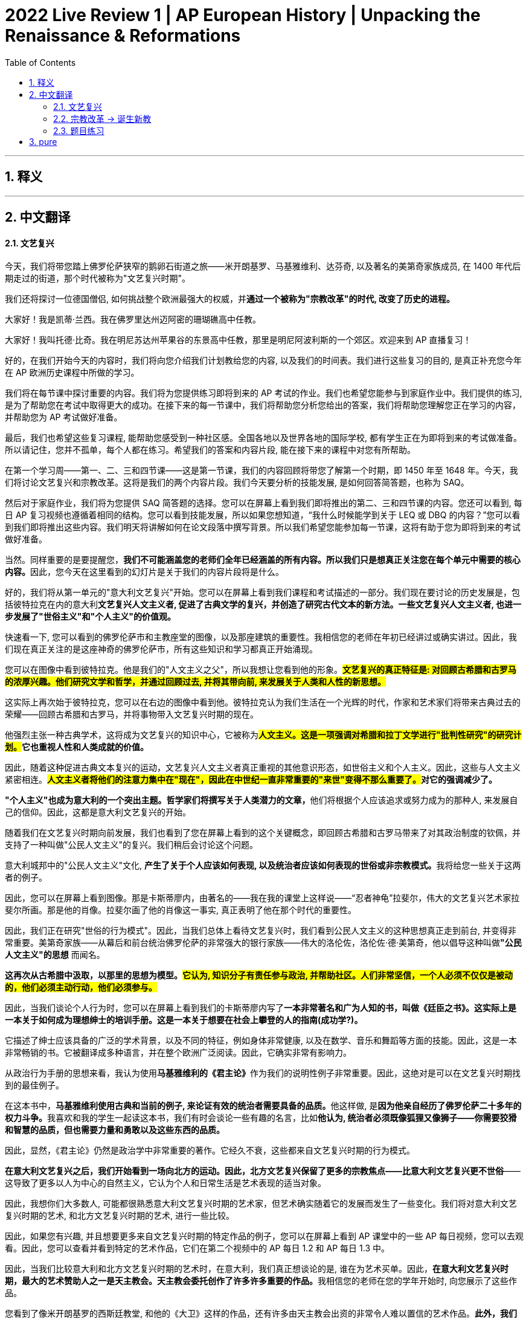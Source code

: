 
= 2022 Live Review 1 | AP European History | Unpacking the Renaissance & Reformations
:toc: left
:toclevels: 3
:sectnums:
:stylesheet: myAdocCss.css

'''

== 释义

'''

== 中文翻译

==== 文艺复兴

今天，我们将带您踏上佛罗伦萨狭窄的鹅卵石街道之旅——米开朗基罗、马基雅维利、达芬奇, 以及著名的美第奇家族成员, 在 1400 年代后期走过的街道，那个时代被称为"文艺复兴时期"。

我们还将探讨一位德国僧侣, 如何挑战整个欧洲最强大的权威，并**通过一个被称为"宗教改革"的时代, 改变了历史的进程。**

大家好！我是凯蒂·兰西。我在佛罗里达州迈阿密的珊瑚礁高中任教。

大家好！我叫托德·比奇。我在明尼苏达州苹果谷的东景高中任教，那里是明尼阿波利斯的一个郊区。欢迎来到 AP 直播复习！

好的，在我们开始今天的内容时，我们将向您介绍我们计划教给您的内容, 以及我们的时间表。我们进行这些复习的目的, 是真正补充您今年在 AP 欧洲历史课程中所做的学习。

我们将在每节课中探讨重要的内容。我们将为您提供练习即将到来的 AP 考试的作业。我们也希望您能参与到家庭作业中。我们提供的练习, 是为了帮助您在考试中取得更大的成功。在接下来的每一节课中，我们将帮助您分析您给出的答案，我们将帮助您理解您正在学习的内容，并帮助您为 AP 考试做好准备。

最后，我们也希望这些复习课程, 能帮助您感受到一种社区感。全国各地以及世界各地的国际学校, 都有学生正在为即将到来的考试做准备。所以请记住，您并不孤单，每个人都在练习。希望我们的答案和内容片段, 能在接下来的课程中对您有所帮助。

在第一个学习周——第一、二、三和四节课——这是第一节课，我们的内容回顾将带您了解第一个时期，即 1450 年至 1648 年。今天，我们将讨论文艺复兴和宗教改革。这将是我们的两个内容片段。我们今天要分析的技能发展, 是如何回答简答题，也称为 SAQ。

然后对于家庭作业，我们将为您提供 SAQ 简答题的选择。您可以在屏幕上看到我们即将推出的第二、三和四节课的内容。您还可以看到, 每日 AP 复习视频也遵循着相同的结构。您可以看到技能发展，所以如果您想知道，“我什么时候能学到关于 LEQ 或 DBQ 的内容？”您可以看到我们即将推出这些内容。我们明天将讲解如何在论文段落中撰写背景。所以我们希望您能参加每一节课，这将有助于您为即将到来的考试做好准备。

当然。同样重要的是要提醒您，**我们不可能涵盖您的老师们全年已经涵盖的所有内容。所以我们只是想真正关注您在每个单元中需要的核心内容。**因此，您今天在这里看到的幻灯片是关于我们的内容片段将是什么。

好的，我们将从第一单元的"意大利文艺复兴"开始。您可以在屏幕上看到我们课程和考试描述的一部分。我们现在要讨论的历史发展是，包括彼特拉克在内的意大利**文艺复兴人文主义者, 促进了古典文学的复兴，并创造了研究古代文本的新方法。一些文艺复兴人文主义者, 也进一步发展了"世俗主义"和"个人主义"的价值观。**

快速看一下, 您可以看到的佛罗伦萨市和主教座堂的图像，以及那座建筑的重要性。我相信您的老师在年初已经讲过或确实讲过。因此，我们现在真正关注的是这座神奇的佛罗伦萨市，所有这些知识和学习都真正开始涌现。

您可以在图像中看到彼特拉克。他是我们的"人文主义之父"，所以我想让您看到他的形象。*#文艺复兴的真正特征是: 对回顾古希腊和古罗马的浓厚兴趣。他们研究文学和哲学，并通过回顾过去, 并将其带向前, 来发展关于人类和人性的新思想。#*

这实际上再次始于彼特拉克，您可以在右边的图像中看到他。彼特拉克认为我们生活在一个光辉的时代，作家和艺术家们将带来古典过去的荣耀——回顾古希腊和古罗马，并将事物带入文艺复兴时期的现在。

他强烈主张一种古典学术，这将成为文艺复兴的知识中心，它被称为**##人文主义。这是一项强调对希腊和拉丁文学进行"批判性研究"的研究计划。##它也重视人性和人类成就的价值。**

因此，随着这种促进古典文本复兴的运动，文艺复兴人文主义者真正重视的其他意识形态，如世俗主义和个人主义。因此，这些与人文主义紧密相连。*##人文主义者将他们的注意力集中在"现在"，因此在中世纪一直非常重要的"来世"变得不那么重要了。##对它的强调减少了。*

**"个人主义"也成为意大利的一个突出主题。哲学家们将撰写关于人类潜力的文章，**他们将根据个人应该追求或努力成为的那种人, 来发展自己的信仰。因此，这都是意大利文艺复兴的开始。

随着我们在文艺复兴时期向前发展，我们也看到了您在屏幕上看到的这个关键概念，即回顾古希腊和古罗马带来了对其政治制度的钦佩，并支持了一种叫做"公民人文主义"的复兴。我们稍后会讨论这个问题。

意大利城邦中的"公民人文主义"文化, **产生了关于个人应该如何表现, 以及统治者应该如何表现的世俗或非宗教模式。**我将给您一些关于这两者的例子。

因此，您可以在屏幕上看到图像。那是卡斯蒂廖内，由著名的——我在我的课堂上这样说——“忍者神龟”拉斐尔，伟大的文艺复兴艺术家拉斐尔所画。那是他的肖像。拉斐尔画了他的肖像这一事实, 真正表明了他在那个时代的重要性。

因此，我们正在研究"世俗的行为模式"。因此，当我们总体上看待文艺复兴时，我们看到公民人文主义的这种思想真正走到前台, 并变得非常重要。美第奇家族——从幕后和前台统治佛罗伦萨的非常强大的银行家族——伟大的洛伦佐，洛伦佐·德·美第奇，他以倡导这种叫做**"公民人文主义"的思想** 而闻名。

*这再次从古希腊中汲取，以那里的思想为模型。#它认为, 知识分子有责任参与政治, 并帮助社区。人们非常坚信，一个人必须不仅仅是被动的，他们必须主动行动，他们必须参与。#*

因此，当我们谈论个人行为时，您可以在屏幕上看到我们的卡斯蒂廖内写了**一本非常著名和广为人知的书，叫做《廷臣之书》。这实际上是一本关于如何成为理想绅士的培训手册。这是一本关于想要在社会上攀登的人的指南(成功学?)。**

它描述了绅士应该具备的广泛的学术背景，以及不同的特征，例如身体非常健康, 以及在数学、音乐和舞蹈等方面的技能。因此，这是一本非常畅销的书。它被翻译成多种语言，并在整个欧洲广泛阅读。因此，它确实非常有影响力。

从政治行为手册的思想来看，我认为使用**马基雅维利的《君主论》**作为我们的说明性例子非常重要。因此，这绝对是可以在文艺复兴时期找到的最佳例子。

在这本书中，**马基雅维利使用古典和当前的例子, 来论证有效的统治者需要具备的品质。**他这样做, 是**因为他亲自经历了佛罗伦萨二十多年的权力斗争。**我喜欢和我的学生一起读这本书，我们有时会谈论一些有趣的名言，比如**他认为, 统治者必须既像狐狸又像狮子——你需要狡猾和智慧的品质，但也需要力量和勇敢以及这些东西的品质。**

因此，显然，《君主论》仍然是政治学中非常重要的著作。它经久不衰，这些都来自文艺复兴时期的行为模式。

*在意大利文艺复兴之后，我们开始看到一场向北方的运动。因此，北方文艺复兴保留了更多的宗教焦点——比意大利文艺复兴更不世俗*——这导致了更多以人为中心的自然主义，它认为个人和日常生活是艺术表现的适当对象。

因此，我想你们大多数人, 可能都很熟悉意大利文艺复兴时期的艺术家，但艺术确实随着它的发展而发生了一些变化。我们将对意大利文艺复兴时期的艺术, 和北方文艺复兴时期的艺术, 进行一些比较。

因此，如果您有兴趣, 并且想要更多来自文艺复兴时期的特定作品的例子，您可以在屏幕上看到 AP 课堂中的一些 AP 每日视频，您可以去观看。因此，您可以查看并看到特定的艺术作品，它们在第二个视频中的 AP 每日 1.2 和 AP 每日 1.3 中。

因此，当我们比较意大利和北方文艺复兴时期的艺术时，在意大利，我们真正想谈论的是, 谁在为艺术买单。因此，**在意大利文艺复兴时期，最大的艺术赞助人之一是天主教会。天主教会委托创作了许多许多重要的作品。**我相信您的老师在您的学年开始时, 向您展示了这些作品。

您看到了像米开朗基罗的西斯廷教堂, 和他的《大卫》这样的作品，还有许多由天主教会出资的非常令人难以置信的艺术作品。**此外，我们将看到富裕的家庭也将赞助艺术家。**我们将看到美第奇家族将购买大量艺术品, 以及其他富裕的家庭。

在北方文艺复兴时期，我们看到了转变。我们看到, 我们仍然需要财富来购买艺术品，因此我们看到了将成为其中的一部分的富裕商人，*君主也将成为艺术的赞助人。*

**由于意大利文艺复兴时期, 对古希腊和古罗马的关注，我们有时也会看到艺术中描绘的主题有所不同。我们在那些艺术品中看到了许多神话人物，我们也看到了宗教人物和场景。**因此，这当然是意大利文艺复兴时期的一个非常重要的 focus。

*##当我们转向北方时，我们开始看到艺术中描绘的其他事物。我们看到了农民在他们的日常生活中做他们的日常事情，##这些都被认为是重要的，而我们在意大利文艺复兴时期并没有真正看到这一点。#我们看到了肖像和自然场景，人们家中的内部——家庭内部。并且由于宗教的强调，我们在北方看到了较少的裸体。#*

用于艺术的实际材料, 在意大利和北方文艺复兴时期之间也发生了变化。因此，*在意大利文艺复兴时期，我们看到了许多壁画。我们看到了大理石被用作雕塑的媒介，因为意大利的大理石非常丰富。*

**当我们转向北方时，这种情况也发生了变化。我们看到了大量的油画，**这对于北方来说非常重要，*以及木材也将成为一种使用的媒介。我们从北方文艺复兴时期得到了木刻。*

*#意大利非常注重科学比例，当我们转向北方时，我们真正将 focus 转移到色彩和细节上。#*

这两种艺术运动也有共同之处。它们都有宗教题材。它们对两者来说都非常重要。我们还看到它们都将使用来自意大利文艺复兴的新"线性透视"，这将在它们之间共享。

如果您正在寻找更具体的艺术作品，请查看幻灯片上的 AP 每日视频。它们也都使用自然主义，并且肯定有一些相似之处。

这也是我们在课程中第一次谈论"比较的历史推理过程"的技能。因此，像这样的图表, 是思考您的细节和证据的好方法，如果您正在比较和对比两个不同的事物。

我们想谈论的关于文艺复兴的最后一件事, 与基督教人文主义的思想有关。基督教人文主义, 体现在许多这些基督教人文主义者的著作中，特别是我们稍后会谈到的伊拉斯谟。

**#这些思想家们正在真正地接受文艺复兴的思想，他们正在利用它来进行宗教改革。#**我们将看到这将如何直接导致托德稍后要谈论的内容。

因此，我们有这些北方文艺复兴时期的人文主义者，让我们花一点时间看一下我们在这里的图像，因为其中一个我将要谈论——不是马上，但我们将要谈论——**托马斯·莫尔爵士。**他是一位英国人文主义者，*他写了一本书，《乌托邦》。*

您可以在这里看到，这是他对乌托邦岛屿的设想。当然，这已经成为我们词汇中的一个词。

因此，当我们谈论北方文艺复兴时期的人文主义者时，我们想从伊拉斯谟开始。伊拉斯谟是我们的人文主义王子。他绝对是最著名的北方人文主义者。他成为了一位非常著名的改革家，*#他想要真正找到一种方法, 将古典思想——如"人文主义"和"公民美德"——与来自《圣经》的基督教思想，如爱和虔诚结合在一起。#*

因此，他不仅像意大利人文主义者那样回顾古典来源，他还回顾了来自教会神父的原始古代基督教来源。因此，他试图真正地将这两件事结合在一起。

伊拉斯谟还创建了希腊语版的《新约》，他以一部讽刺作品《愚人颂》而闻名。在这部讽刺作品中，*他真正地批评了宗教和政治机构。*

**他认为教育是改革的关键。**他创建了《新约》的拉丁语译本。由于他对天主教会的批评，他被指控为马丁·路德孵化的蛋。因此，他对天主教会的批评——他当然不会孤单，并且会有其他改革家会接受他的最初思想。托德将在稍后谈论这些。

然后回到我们开始时的图像，托马斯·莫尔是一位英国人文主义者，他在 1516 年写了《*乌托邦*》。在这里，他描述了他的理想之地，对吧？这就是这个词在我们语言中的含义——*他谈论的是一个在欧洲之外的岛屿，所有儿童都接受古典教育，那里没有贫困或不和，政府已经解决了所有问题。*

**那里有宗教宽容，没有异议或分歧。**因此，当然，他的乌托邦思想已经成为一个我们现在用来形容我们对事物应该如何的完美想法的词。

好的，嗨！好的，谢谢，凯蒂。

因此，我们将从"文艺复兴"时期, 进入"宗教改革"时期，凯蒂通过谈论人文主义者, 将我们引入了这一时期。

==== 宗教改革 -> 诞生新教

接下来我们将从文艺复兴时期进入宗教改革时代，凯蒂通过谈论人文主义者，某种程度上已经引领我们进入了这个主题。

*在宗教改革时代，我们将会看到像马丁·路德和约翰·加尔文这样的改革者，他们开始对天主教会提出批评。他们所批评的内容其实早已有人讨论过，但现在将由有学识的人真正深入探讨这些问题，并以一种更为公开的方式展开讨论。*

改革者路德、加尔文等人, 将对基督教教义和实践, 提出新的诠释。

我们先从这里开始。这是教皇尤利乌斯二世的画像，他担任教皇一职。在本课程的这部分内容中，你需要了解的一点是，*教会是主要的权威机构。它不仅是宗教权威，在欧洲大部分地区还扮演着世俗权威的角色。教会拥有巨大的政治权力，并且这种权力广泛渗透到人们生活的方方面面。*

在很多方面，教会的影响是积极的，但现在我们将看到这些新改革者是如何对其中一些方面提出批评的。

教皇尤利乌斯二世, 原名朱利亚诺·德拉·罗韦雷——这是他的意大利名字。他从1503年开始担任教皇，直至1513年去世。这幅肖像据说是他在1510年左右的雕刻像。

正如我提到的，**在16世纪早期，天主教会是所有社会阶层的生活中心。大多数人都非常虔诚。**凯蒂之前引领我们讨论了从中世纪到文艺复兴的转变。*中世纪的思维方式, 在很大程度上仍占据主导，#当时人们的日常生活中，很大一部分时间都在思考"来世", 以及如何为"来世"做准备。#*

与此同时，当时人们对教会也有诸多不满。像凯蒂提到的人文主义者这样的受过教育的平信徒、城市居民、村民、工匠，甚至一些教会官员自身，都从教会内部审视并指出：“我们需要做出一些改进。”

他们所指出的教会混乱和弊端, 有哪些迹象呢？其一是**神职人员的不道德行为。**当你想到社区里的神职人员，比如你当地的神职人员时，*人们将他们视为行为榜样，是我们仰望并试图效仿的对象。#如果他们行为不道德，我们就会开始质疑：“为什么他们可以那样行事，却告诉我们要以不同的方式行事(不能那样做)？”#*

接下来是**神职人员的缺勤现象、兼职现象, 以及知识匮乏的问题。**这里的第二点“神职人员无知”存在一定的因果关系，*因为我们刚刚从中世纪晚期的黑死病和瘟疫中走出来*（事实上，有些影响仍在持续）。

*#在瘟疫期间，照顾病人的是神职人员、牧师和修女。随着瘟疫逐渐消退，这些地方教区的牧师和修女越来越少。为了应对这一情况，天主教会几乎是在仓促地开展关于如何成为神职人员的"速成培训"#*（如果你愿意这样理解的话）。

**正因如此，他们不懂拉丁语。**当他们站在众人面前试图用拉丁语主持弥撒却又不懂拉丁语时，效果自然很糟糕。这就是问题所在。

*还有缺勤和兼职现象。“缺勤”正如其字面意思——他们不在岗，没有出现。而“兼职”则是因为神职人员短缺，一些人需要负责不同城镇的教区事务，这也引发了不满。*

最后，*作为教会成员，##神职人员享有特权——他们不必纳税，也不必承担许多普通人必须承担的事务。##这也引发了人们的不满情绪。*

好的，我们快速转换一下话题。刚才这些内容, 为你提供了当时的一些背景情况。现在我们要谈谈其中的一些关键人物。

你看到的这幅图是一幅插图，描绘了多明我会传教士约翰·台彻尔, 在教堂内售卖"赎罪券"的场景。这是一幅很生动的图像，你可以看到桌上的硬币、正在收集硬币的牧师，还有一张纸或便条。人们排着队，似乎都迫不及待。

*赎罪券是对罪孽的宽恕。#你不仅可以为自己的罪孽获得宽恕，也可以为家族中已故的亲人赎罪。人们认为这些亲人可能被困在炼狱里，无法升入天堂，而购买赎罪券, 则是将他们拯救进天堂的一种方式。#*

可以说，这是一台赚钱机器。在某种程度上，这是天主教会在人们可能并不富裕的时期, 筹集资金的一种手段。

接下来我们谈谈**马丁·路德。**他是一名奥古斯丁会修士，属于德国的奥古斯丁修会。通过对《新约》的研究，**#他开始相信“因信称义”——仅凭信仰即可获得救赎。这与天主教会所教导的截然不同，#**他个人也是经历了一番心路历程才得出这一结论。

**他认为，##是《圣经》向人们启示了上帝，而非"天主教会的传统和迷信"。##因此，他将与教会的一些教义决裂。**我刚刚提到教会是权威机构，因此这一举动将引发分歧，并引起关注。

在他所处的时代，教皇利奥十世批准发行一种特殊的赎罪券，用于资助罗马圣彼得大教堂的建设——这是世界上最大的基督教大教堂。正因如此，需要大量资金。

在德意志诸邦，**这些"赎罪券"的销售**由台彻尔负责，他承诺, 购买赎罪券将完全赦免购买者或其亲人在炼狱中的罪孽。他**甚至有一句宣传口号：“当钱箱中的硬币叮当响，炼狱中的灵魂便得释放。”**这就像是14至15世纪教会的一种营销手段。

**在这种情况下，德国的资金不断流向罗马，**人们的不满情绪也与日俱增。

这幅路德张贴《九十五条论纲》的图片带有卡通风格，我每次看到都会发笑，因为你最常看到的场景是——教堂的门只是人们张贴公告的地方，人们可以在那里阅读公告。

图中描绘的是他仿佛在说“我要把这个贴在这里”，而旁观者则像是在说“天哪，他真的要这么做”。我认为实际情况可能并非如此，但这幅作品通过这种轻松的方式让我们发笑。

我们现在来谈谈这种抗议式的改革。**路德对赎罪券深感不安，**随着他不断思考，他又提出了其他不满。*这些不满便构成了《九十五条论纲》的内容。*

作为回应，*他在10月31日——万圣节前夜，将"论纲"(大字报)钉在了维滕贝格的教堂门上。因为万圣节前夜的次日是圣徒日，他知道人们会来教堂，从而看到这些论纲。借助印刷术，他得以迅速将"论纲"用拉丁语和德语方言印刷出来，使其广泛传播，思想也得以迅速扩散。*

路德继续写作，敦促教会进行改革，他希望看到改变。他的作品遭到罗马方面的谴责，他本人也面临被逐出教会的威胁。被逐出教会是一件大事——这就像是被逐出社区，遭到排斥。

1521年，当时的神圣罗马帝国皇帝查理五世, 召开了一次“帝国议会”（即由显赫贵族和神职人员组成的会议），地点在德国的沃尔姆斯市。他召路德出席。

路德到场后，他们问：“这是你写的吗？这是你做的吗？”他回答：“是的，是我做的。”他们希望他放弃（即收回他所写和所说的内容），但他拒绝了，尽管面临被逐出教会的威胁。

这一事件被称为“沃尔姆斯宗教会议”，**##它导致了德意志诸邦的宗教分裂。##哈布斯堡家族的查理五世, 后来于1555年签署了《奥格斯堡和约》**——这是历史上你必须知道的一个日期。当你知道1555年的《奥格斯堡和约》时，你就可以思考之前和之后发生了什么，这非常重要。

*#该和约规定，新教（这种抗议形式的宗教）现在被允许存在，该地区的德国诸侯, 可以选择自己的领地是"天主教"领地, 还是现在所称的"路德教"领地。#*

*居住在这些领地的人们, 也需要皈依该领地诸侯所选择的宗教。*

那么在地图上这是什么样的呢？我真希望能把地图放大，但你可以看到，这种粉红色（橙色）区域, 主要是**"路德新教"地区。你可以看到斯堪的纳维亚国家——挪威、瑞典、芬兰，还有勃兰登堡（这是普鲁士的一部分）。**

*你可以看到它是如何传播的——荷兰也是如此，然后向南延伸至德国南部和奥地利部分地区*。但你也会看到这些淡黄色区域是信仰摇摆不定的地区，而那些地区将继续保持天主教信仰。

因此，**位于因斯布鲁克的哈布斯堡家族所在地奥地利，仍然是坚定的天主教地区，并一直保持天主教信仰。**于是你开始看到曾经完全由天主教控制的局面被打破。

**德国境内第一个正式接受"宗教改革"的地区, 是**克里斯蒂安三世统治下的**丹麦和挪威王国。这将是由国家支持的路德教。*

虽然在丹麦，改宗过程顺利且迅速，但在挪威北部和冰岛，由于阻力的存在，改宗过程更为缓慢，但最终还是完成了。

在瑞典，古斯塔夫·瓦萨帮助将新教引入该地区。*随后，我们开始看到其他改革者涌现。*

*基于上帝的"绝对主权"和"全能"这一理念，#瑞士人约翰·加尔文得出结论：人类无法自救。路德说“你的救赎仅通过信仰而来”，而约翰·加尔文则说“实际上，我认为人类无能为力，上帝在创世之初就已决定谁将得救、谁将不得救”。#*

**#这一理念被称为“预定论”#，**它与约翰·加尔文, 以及我们所称的加尔文宗相关联。

**加尔文随后在瑞士日内瓦建立了自己的城市政府，**并试图在日内瓦规范人们的行为，以在人间建立一个神圣的城市。因此，*任何《圣经》中没有记载的事情都不允许做。(基督教原教旨主义?)*

**在加尔文统治的日内瓦，打牌、跳舞和其他娱乐活动都被禁止。**他的一位学生名叫约翰·诺克斯，是一位在日内瓦跟随加尔文学习的牧师。他帮助苏格兰议会在那里建立了**加尔文宗教会——这是苏格兰的官方国教会，即长老会。**

因此，你可以在地图上看到苏格兰地区的紫色区域，而英格兰则是圣公宗的颜色，这为后来的紧张局势、战争和冲突埋下了伏笔。

好的。我很高兴听到你提到“关键日期”这个概念。你知道，*我不希望AP欧洲史课程只是让学生记忆大量日期，但我认为他们确实需要了解一些重要日期，并在课程中建立时间顺序感，这非常重要。*

我很高兴你提到这一点，因为这是我一直在和学生强调的。尤其是考试临近，我们希望确保你记住一些关键日期。

==== 题目练习

我们希望确保你对事件发生的时间顺序, 有清晰的认识，因为你可能需要在考试的不同部分展示这一点。今天我们要讨论的是SAQ（短回答问题）。

你将回答三个问题，有40分钟时间完成这三个问题，占总分的20%。我们将在后续课程中, 详细介绍考试形式。

但这是你需要知道的。*当你回答这些问题时，你实际上是在分析历史学家的解释，审视历史资料，并思考关于历史的命题。*

这些都是你需要完成的任务。问题将为你提供"展示所学知识"的机会。我相信你们很多人已经在自己的课堂上练习过这些内容。

SAQ可能包括文本、图像、带有统计数据的图表, 或地图。最后，你需要在最后一个必答SAQ的两个选项中选择一个，该问题将聚焦于你可以选择的不同时间段。

一般来说，SAQ的情况如下——托德，如果你愿意继续的话——不，谢谢你，你已经在那里了。

你需要从四个问题中, 回答三个。

**SAQ 1是必答题，**每个参加AP考试的学生都必须回答，*其中将包含一个或可能两个二手资料的解释。 这些通常是历史学家对某一重要历史事件的解读，* 聚焦于1600年至2001年之间的发展或进程。这是SAQ 1的时间范围。

**SAQ 2也是必答题，**每个学生都需要回答，**内容将是一手资料，**时间范围同样在1600年至2001年之间。*很可能是一幅图像，但也可能是文本、图表或该时期的地图。* 因此，SAQ 2的内容将是一手资料。

**对于SAQ 3，你可以在两个问题中选择一个，选择你认为能够更好、更有力回答的那个。**第一个问题将涵盖1450年至1648年的时间段，第二个问题将涵盖1648年至1815年——即AP欧洲史课程的前两个时间段。

**SAQ 4将涵盖课程的后期内容，**时间范围大致从1815年到课程所涉及的现代时期。

**SAQ 3和4没有资料，**我们稍后会展示一个例子。它们只是你需要完成的任务，SAQ 3和4不附带材料。但你可以选择自己更喜欢的那个问题。

托德将详细解析SAQ，并进一步讨论其格式和所需技能。

好的，**当你遇到短回答问题（SAQ）时，我们需要讨论这些“任务词”。**这是评估内容和技能的直接任务。

每个SAQ有三个部分：A、B和C，每个部分各占1分。因此，我们首先需要做的, 是理解题目要求，以及每个部分所使用的"任务动词"。

**任务词可能是“识别”，这意味着指出或提供关于特定主题的信息，无需详细阐述或解释。**然而，你需要用完整的句子书写，不应以短语或项目符号列表的形式回答，这样效果不好，必须使用完整的句子。

*任务词也可能是“描述”，即提供特定主题的相关特征，只需告诉我们发生了什么。*

**或者是“#解释#”，**这一要求更高。**#你需要提供关于关系、过程、模式、立场、情况或结果如何发生, 或为何发生的信息，需使用证据和/或推理。(即你真正来做论文, 因果分析, 麦肯锡分析思维, 来得出你自己的结论, 很棒!)#**换句话说，*告诉我们发生了什么，以及如何发生、为何发生或由于什么而发生。*

在考试中回答短回答问题时，你需要为每个回答标注A、B、C部分。因此，使用提示语的主干来回应问题。

当回答“解释”类提示时，确保包含“如何”“为何”或“因为”等词汇。你已经陈述了某件事，比如“这已经发生”，确保补充说明：“这发生是因为……”或“这就是为什么这件事在此时发生”。

举个可能的任务示例：
A部分要求解释, 16世纪英国的历史状况如何导致政治变革。同样，内容上你需要了解16世纪的英国，才能大致知道他们所谈论的政治变革是什么。

这是一个关于如何回应问题主干的示例回答，同样是使用提示语的主干来回应问题。

开始写作时可以这样：“16世纪英国的历史状况导致政治变革，因为……”或“由于……”，然后加入你的回答和思考，举例也会很有帮助。

*我们也鼓励你使用我们称为“T-E-A”的结构：T代表主题句（Topic Sentence），E代表证据和例子（Evidence and Example），A代表分析（Analysis）。(#思维分析模型, 你用金字塔原理, 麦肯锡方法就行了.#)*

因此，当你构思段落回答时，需要具备这种结构——**主题句、证据、例子。**有些老师可能教过你使用**CRE结构(模型)，即主张（Claim）、推理（Reasoning）、例子（Example），这也是个好方法。**

无论你的老师教过哪种结构，请使用它。这是凯蒂和我在课堂上使用的模型结构，因此我们在此推荐。这是一种最佳实践，适用于短回答问题, 和我们将在后续复习中讨论的论文回答。

我认为凯蒂将开始带大家了解一个二手资料的SAQ示例。

好的，你在屏幕上看到的, 是一位历史学家对法国大革命事件的简短分析。让我们快速通读一遍： +
“如果我们从查理一世统治下的内战开始算起，直到1688年威廉三世遇刺，英国的革命时期可以说持续了近50年。这50年的努力，除了建立"现行宪法"外，没有其他真正和永久的目标。这部宪法是欧洲现存的正义和道德伟大的最杰出丰碑。
人类思想中引发英国革命的同一股思潮，也是1789年法国革命的起因。
两者都属于社会秩序进步中的新时代——"代议制政府"的建立，这是人类努力的方向。”

当你试图理解作者在这段文字中的观点时，学生需要阅读这段话，理解作者的论点，然后才能回答与之相关的问题。

第一个任务A是“描述”，题目要求：“描述作者关于文中所讨论的革命的一个论点。”
因此，你需要具备历史解释的技能——能够阅读并理解作者提出的论点。

然后是任务B，*要求：“识别资料中未提及的一个证据，以支持作者关于代议制政府的主张。”(#即你提出新的证据, 来支持对方的观点.#)*
因此，你需要思考自己对该时期的了解，哪些内容可以实际支持文中作者的观点，即你掌握的历史知识是什么。

任务C则要求更深入思考，题目是：*“解释你所知道的历史知识中，作者关于法国大革命观点的一个局限性。”*
因此，你需要利用对该主题的了解进行解释——不仅仅是识别，还要深入分析作为学生所**学过的关于法国大革命的知识，如何削弱作者的论点。(#即犹如和网上辩论, 提出证据, 来驳倒对方#)**

这是三个截然不同的任务，你确实需要花时间阅读文章，并认真思考作者的论点, 以及你对作者所提及时期的了解。

谢谢，凯蒂。

SAQ 2将是一手资料，在这个例子中，他们提供了一幅图像。当提供图像时，通常也会给出资料来源说明。

我告诉我的学生：“先读资料来源说明，让自己进入相应的思维模式。” 这幅图是法国艺术家描绘的1667年科尔伯特向路易十四介绍皇家科学院成员的场景。

如果你已经完成了阅读，就会知道科尔伯特和路易十四是谁。如果你的学生像我的学生一样，可能会想：“天哪，这是很久以前的事了。” 这就是复习的意义——这就是为什么要复习，为什么要看我们的视频。回去复习，确保你关注科尔伯特和路易十四的相关内容。

然后我们来看这幅图像，场景是在凡尔赛宫，我们开始思考：“哦，这一定是路易十四，对吧？他是坐着的国王，手持权杖，象征着他是掌权者。有人在引荐——这是皇家科学院，所以我们看到这里挂着的地球仪、地图等物品。”

这为我们提供了图像信息，现在我们来看任务。
任务
A是要求“描述图像描绘科学革命显著特征的一种方式”。要回答这个问题，我得先知道科学革命的主要特点是什么，以及如何将这些特点与图像中的内容联系起来。比如，图像中展示的皇家科学院成员围绕着科学仪器（如地球仪、地图、望远镜等）进行研究和讨论，体现了科学革命时期对实证观察、实验研究和知识系统化的重视，这些仪器象征着人类通过理性探索自然规律的科学精神，反映了科学革命中科学机构的建立和科学协作的兴起这一显著特征。

B任务是“描述路易十四委托绘制这幅画的可能目的”。艺术家是受画面的主要人物路易十四委托或资助的，那么路易十四为什么要做这样的事呢？可能是为了彰显自己对科学的支持与赞助，通过将自己塑造为科学发展的庇护者形象，来提升王室的威望和文化影响力，向臣民和其他国家展示法国在科学领域的领先地位和繁荣景象，巩固自身作为开明君主的统治合法性，同时也激励更多学者为王室和国家服务。

C任务是“解释图像中所示的发展在启蒙运动时期如何变化或延续”。我们知道科学革命引领了启蒙运动，现在这个问题直接询问这些发展在时间上的变化或延续。例如，图像中所体现的科学探索精神和对理性的推崇在启蒙运动时期得到了延续，并且进一步发展。科学革命时期奠定的科学方法和实证精神成为启蒙运动思想家批判传统权威、构建新的社会政治理论的基础。启蒙运动时期，科学知识更加普及，科学与哲学紧密结合，思想家们不仅继续探索自然科学，还将理性主义应用于社会、政治、伦理等各个领域，推动了启蒙运动对人类社会全面革新的追求，这是对科学革命所开启的理性传统的延续与深化。同时，启蒙运动时期出现了更多的学术团体和公共知识分子，科学交流的范围更加广泛，从宫廷主导逐渐向社会大众扩散，这是科学发展在传播方式和社会基础上的变化。

我很喜欢这幅图像，它很好地将历史人物和科学发展的场景结合在一起，直观地展现了那个时代的特征。

正如之前所说，这前两个SAQ是你们必须完成的。接下来我们看SAQ 3和4，它们是直接的任务题，但不像SAQ 2那样参考历史学家的解释或一手资料。SAQ 3将只有这些直接的任务，没有材料。屏幕上显示的是最近AP考试中的一个例子。

题目要求：
A) 描述1450年至1700年期间, 宗教在欧洲日常生活中作用的一个具体变化实例。 +
这里我们要关注“变化”的推理过程。

B任务则从另一面提问，要求：
B) 描述宗教作用的一个具体延续实例。
这是你们在课堂上肯定练习过的推理过程之一——事物在变化，但有些也保持不变。

在我们的内容部分，已经讨论了宗教方面的一些重大变化，那么B任务中宗教有什么不变的呢？

C是更深层次的解释，要求：
C) 用1450年至1700年的一个具体例子，解释政治权威如何试图控制宗教信仰或实践。
我的学生很喜欢这个SAQ，它非常直接，真正考验你们的知识，你们有机会展示自己所知。但要记住，C部分不仅仅是列举或指出一个试图控制的政治权威，而是要解释这个政治权威如何尝试控制，甚至为什么这么做，需要更深入的分析。

正如凯蒂提到的，这是一个可以选择的题目，没有需要查看的材料或来源，这些只是直接的问题，但你可以选择：“我想回答这些早期的问题还是一组后期的问题？”

以下是后期的一组题目，A任务是：
A) 描述1900年至1945年期间国家在欧洲日常生活中作用的一个具体变化实例。
你会发现“描述一个具体的变化实例”有很多相似之处，但我们在内容上有所不同，这是后期的内容。

那么B任务是：
B) 描述1945-2000年期间西欧国家在日常生活中作用的一个具体变化实例。
现在，我需要你注意这里提到了“西欧”，所以你要确保关注每个单词，确保回答符合问题要求。

C任务是：
C) 用1945年至2000年的一个具体例子，解释东欧国家如何试图限制个人权利。
这里的C任务和上面的C提示一样，是“解释”任务，但现在我们把地区聚焦在东欧国家，所以要确保关注问题的每个小部分。

但你可以选择：“我想做早期的还是晚期的？”然后你就可以坐下来完成A、B、C任务。

当然。托德，如果你不介意，我还想强调一件我认为非常重要的事情，那就是对于考试中的每个问题，学生真的需要花时间确保自己认真阅读了问题。

我知道考试临近，人们会有很多肾上腺素，有时会有快速答题的倾向。如果你这样做，并且错过了像“西方”或“东方”这样的重要词汇，那么如果你提供的证据不符合问题的实际要求，就不能算作有效证据。

在AP考试中，仔细阅读提示并真正思考提示的要求是非常非常重要的，因为我知道大家有快速答题的倾向。

好的，我们想给你们提供练习机会。我知道考试临近，所以如果你在电脑或笔记本电脑上观看，可以拿起手机扫描二维码，或者欢迎你输入屏幕上看到的短网址，因为我们有一个谷歌云端硬盘，里面有多个练习内容。

今天的练习是短回答问题，供你练习。在下一次课程中，我们要做的是真正示范答案，托德会再次回顾本周内容以及我们接下来的方向。

是的，再强调一次——你显然可以暂停视频，但这是二维码或网址。

这是我们AP Live第一周的学习内容。今天是第1节——我们对文艺复兴、宗教改革进行了内容回顾，我们讨论了SAQ并进行了拆解。

正如凯蒂刚才指出的，你的作业是写SAQ。明天——或者更准确地说，下一节课——我应该说是第2节，内容是关于专制主义、宪政主义，然后我们会看一些作为作业布置的SAQ示例。我们会深入分析，告诉你为什么它得分或不得分。

然后你的技能提升部分是我们将开始看论文回答，我们会一步一步来——如何为LEQ（长论文问题）和DBQ（文献分析题）构建背景介绍和论点。

所以作业就是写背景和论点——那些背景/论点段落。

有什么好策略让我们进入状态吗？我们会和你一起完成这八节复习课，我们会让你们做好充分准备。我们很兴奋，因为我们知道你们在这一切中都会表现得非常出色。

当然。

好的，凯蒂，非常感谢你。

是的，也谢谢你。你知道在意大利人们怎么称呼假面条吗？

我不知道，托德。意大利怎么说？

是“impasta”（音似“重要的是”）！凯蒂，“impasta”——大家都知道这个！“impasta”！

我们应该提醒大家他们要经历八节充满糟糕爸爸笑话的课程吗？我们应该吗？

谁说它们糟糕了？

谁说它们糟糕了？

保重，我们期待很快见到你们。保重，谢谢大家，再见！

'''

== pure



Today we're going to take you on a journey through the narrow, cobbled streets of Florence—the same streets where Michelangelo, Machiavelli, Leonardo, and the well-known members of the Medici family walked in the late 1400s, a time known as the Renaissance.

We'll also explore how a German monk challenged the most powerful authority in all of Europe and changed the course of history through a time known as the Age of Reformation.

Hi everyone! I'm Katie Lancey. I teach at Coral Gables Senior High School, which is in Miami, Florida.

Hi everybody! My name is Todd Beach. I teach at East View High School in Apple Valley, Minnesota, which is a suburb of Minneapolis. And welcome to AP Live Review!

All right, so as we get started today, we're going to kind of talk you through what we're going to plan to teach you and what our schedule is going to be. Our purpose in these reviews is really to supplement the learning that you have done this year in your AP European History course.

We are going to explore essential content in each lesson. We're going to give you assignments to practice for the upcoming AP exam. We're also going to hope that you will engage in the homework. The practice that we're providing is to help you be more successful on the exam. And in each succeeding session, we're going to help you unpack the answers that you've given, and we're going to help you understand what you're learning and help you prepare for the AP test.

And finally, we also want these review sessions to help you feel a sense of community. There are students all across the country and from international schools around the world who are all getting ready for this exam that's right around the corner. So remember that you're not alone, and everybody's practicing. And hopefully, our answers and our content pieces will help you as we go through these next sessions.

During this first learning week—sessions one, two, three, and four—this is session number one, and our content review is going to take you through the very first period, that's 1450 to 1648. And today, we're going to talk about Renaissance and Reformations. Those will be our two content pieces. The skill development we're going to unpack today is how to respond to the short answer question, also known as the SAQ.

And then for homework, we will give you a choice of SAQ short answer questions to write. You can see what we have upcoming for session two, session three, and session four on the screen. And you can see also that the daily AP review videos kind of follow the same structure for us. You can see the skill development, so if you're wondering, "When will I learn about LEQ or the DBQ?" you can see that we have that coming up. We have how to write your context in the thesis paragraph on deck for tomorrow. So we hope that you'll join us for each session, and that will help you prepare for your upcoming exam.

Absolutely. It's also important to remind you that we can't possibly cover everything that your teachers have already covered all year. So we're just trying to really focus on the essential content that you need in each of these units. And so you see this slide up here today about what our content pieces are going to be.

All right, so we're going to start in Unit 1 with the Italian Renaissance. And you can see up on the screen a piece of our Course and Exam Description. And the historical development that we're going to talk about now is that Italian Renaissance humanists, including Petrarch, promoted a revival in classical literature and created new approaches to ancient texts. Some Renaissance humanists also furthered the values of secularism and individualism.

And take a look real quick at that image you can see of the city of Florence and the Duomo, and how important that building was. I'm sure your teacher has talked about it or did talk about it at the beginning of the year. And so we're really focusing in right now on this amazing city of Florence, where all of this knowledge and learning really starts to kind of emerge.

You can see on the image there we have Petrarch. He is our father of humanism, and so I wanted you to see his image. The Renaissance is really characterized by this deep interest in looking back at ancient Greece and ancient Rome. They look at literature and philosophy, and there are new ideas about humans and human nature that are developed by looking back at the past and bringing that forward.

And this really again begins with Petrarch, who you see there in the image on the right. Petrarch believed that we were living in this glorious era where writers and artists would bring forward the glory of the classical past—looking back at ancient Greece and ancient Rome and bringing things forward into the present during the Renaissance.

He advocated strongly for a kind of classical scholarship, and that would become the intellectual centerpiece of the Renaissance, and it's called humanism. This was a program of study that emphasized the critical study of Greek and Latin literature. And it also valued the worthiness of human nature and human accomplishments.

So along with this promoting of the revival in classical texts, there's also other ideologies that Renaissance humanists really value, like secularism and individualism. And so these are very closely intertwined with humanism. Humanists focus their attention on the present, and so the afterlife that had been so important in the Middle Ages kind of became less important. There's less of an emphasis on that.

And individualism also becomes a prominent theme in Italy. Philosophers will write about the potential of man, and they'll develop their own beliefs based on the kind of person an individual should aim or strive to be. And so this is all sort of the beginning of the Italian Renaissance.

As we move forward in the Renaissance, we also see this key concept that you see on the screen, and that is looking back at ancient Greece and ancient Rome brought this admiration for its political institutions, and it supported a revival of something called civic humanism. And we'll talk about that in a moment.

And the civic humanist culture in the Italian city-states produced secular or non-religious models for how individuals should behave and also for political behavior—how rulers should behave. And I'll give you a couple of examples of both of those.

So you can see the image on your screen. That's Castiglione, painted by the famous—I do this in my class—"ninja turtle" Raphael, the great Renaissance artist Raphael. And that's his portrait. And the very fact that Raphael painted his portrait really shows that he was important during this time.

So we're looking at models of behavior that are secular. And so when we're looking at the Renaissance in general, we see this idea of civic humanism really come to the forefront and be very important. And the Medici family—the very powerful banking family that ruled Florence from behind the scenes and out front as well—Lorenzo the Magnificent, Lorenzo de' Medici, he was very well known for being an advocate of this idea called civic humanism.

And this again gets pulled forward from ancient Greece, modeled on the ideas from there. It's the belief that it's really an intellectual's duty to be involved in politics and to help the community. It was very strongly believed that someone had to be more than just passive in society, that they had to act and they had to take part.

So when we're talking about individual behavior, our Castiglione that you can see there on the screen wrote a very, very famous and well-known book called *The Book of the Courtier*. And this was really a training manual on how to be an ideal gentleman. It was a how-to book for somebody who wanted to kind of climb socially.

And it described the broad academic background that a gentleman should have, along with different traits like being really physically fit and skills in things like math and music and dance. So this was quite a bestseller. It was translated into many languages, and it was widely read throughout Europe. So it was really very influential.

And from the ideas of manuals for political behavior, I think it's really important to use as our illustrative example Machiavelli's *The Prince*. So it's definitely the best example that can be found during the Renaissance.

In this book, Machiavelli uses classical and current examples to argue about the qualities that effective rulers need to have. And he did this because he personally lived through power struggles in Florence for over two decades. And I like to read this with my students, and we talk sometimes about the little fun quotes, like he believed that a ruler had to be both like a fox and like a lion—that you need qualities of cunning and intelligence but also qualities of strength and bravery and those kinds of things.

So obviously, *The Prince* is still a really important work in political science. It's endured today, and these come out of models for behavior during the Renaissance.

After the Renaissance in Italy, we start to see a movement into the North. And so the Northern Renaissance retains more of a religious focus—more less secular than the Italian Renaissance—and that resulted in more human-centered naturalism that considered individuals and everyday life appropriate objects of artistic representation.

So I think most of you from your classes are probably quite familiar with the artists of the Italian Renaissance, but art really changes some as it moves. And we're going to do a little comparison between art in the Italian Renaissance and art during the Northern Renaissance.

So if you're interested and you want more examples of specific works from the Renaissance, you can see on the screen that there's some AP Daily videos in AP Classroom that you can go watch. So you can look and see the specific works of art, and they're in AP Daily 1.2 and AP Daily 1.3 in the second videos.

So as we're looking at a comparison of Italian and Northern Renaissance art, in Italy, we really want to talk about who's paying for the art. So in the Italian Renaissance, one of the biggest patrons of the art was the Catholic Church. The Catholic Church was commissioning many, many important works. And I'm sure that your teachers showed you those at the beginning of your school year.

You saw things like Michelangelo's Sistine Chapel and his *David*, and there's so many really incredible works of art that are paid for by the Catholic Church. Also, we have wealthy families that are going to patronize the artists. We're going to see the Medici family that will purchase a lot of art and other wealthy families as well.

And in the Northern Renaissance, we see a shift. We see that we still need wealth to buy the art, so we see wealthy merchants that are going to be a part of that, and also monarchs are going to be the patrons of the arts.

We also see a bit of a difference sometimes in subjects that are depicted in the art because of that focus on ancient Greece and Rome during the Italian Renaissance. We see a lot of figures of mythology that are portrayed in those artworks, and we also see religious figures and scenes. So that's certainly a really big focus during the Italian Renaissance.

And as we shift into the North, we start to see other things that are depicted in art. We see peasants in their everyday life doing their everyday things, and those are really deemed important, whereas we don't really see that in the Italian Renaissance. We see portraits and nature scenes, the interiors of people's homes—domestic interiors. And because of maybe the religious emphasis, we see fewer nudes in the North.

And the actual materials that are used for art also shift between the Italian and Northern Renaissance. So in the Italian Renaissance, we see a lot of frescoes. We see marble being used as a medium for sculptures because Italy is so plentiful with it.

And as we move into the North, that changes as well. We see a lot of oil paints, which is very important for the North, as well as wood being a medium that's going to be used. We get woodcuts out of the Northern Renaissance.

There's a big focus in Italy on scientific proportion, and we really shift that focus to sort of color and detail when we move North.

Both of these art movements have things in common as well. Both of them do have religious subject matter. They're really important for both. We also see that they're both going to use the new linear perspective that comes out of the Italian Renaissance that's going to be shared between them.

And it's definitely—if you're looking for more specific works of art, you can check out the AP Daily videos that are on the slide there. They both also use naturalism, and there are definitely some similarities.

So this is also kind of the first time in our course that we've talked about the skill of the historical reasoning process of comparison. So looking at a chart like that is a really good way to think about what your details might be and your evidence if you're comparing and contrasting two different things.

And the last thing we want to talk about as far as the Renaissance has to do with the idea of Christian humanism. And Christian humanism is embodied in the writings of many of these Christian humanists, but particularly Erasmus, who we'll talk about in a minute.

And these are thinkers that are really taking the ideas of the Renaissance and they're using this to reform religiously. And we're going to see how this is going to lead right into what Todd's going to talk about in a moment.

So we have these Northern Renaissance humanists, and let's take a look for a minute at the image that we have here because one of them I'm going to talk about—not right away, but we're going to talk about—Sir Thomas More. And he is an English humanist, and he writes a book, *Utopia*.

And you can see here, this is sort of a map of what this island of Utopia would look like that he's envisioning. And of course, that's become a word that's in our vocabulary now.

So when we're talking about Northern Renaissance humanists, we want to start with Erasmus. Erasmus is our prince of humanists. He's definitely the most famous Northern humanist. He becomes a very famous reformer, and he wants to really find a way to bring the classical ideas—like humanism and civic virtue—and bring them together with Christian ideas from the Bible, things like love and piety.

So he's not only looking back at classical sources the way that the Italian humanists were, he's looking at those along with original ancient Christian sources from church fathers. So he's trying to really marry these two things together.

Erasmus also created a Greek version of the New Testament, and he's very famous for a work that's a satire called *The Praise of Folly*. And in the satire, he's really criticizing both religious and political institutions.

He believed that education was the key for reform. He created a Latin translation of the New Testament. And because of his criticism of the Catholic Church, he's accused of laying the egg that Martin Luther hatched. So his criticism of the Catholic Church—he's certainly not going to be alone in that, and there are going to be other reformers that are going to pick up on his initial ideas. And Todd's going to talk about those in just a minute.

And then back to the image that we started with, Thomas More is an English humanist, and he wrote *Utopia* in 1516. And here he describes his ideal place, right? And that's what that word has come to mean in our language—that he's talking about an island outside of Europe where all children receive an education in the classics, where there's no poverty or discord, and that the government has solved all the problems.

There's religious toleration, and there's no dissent or disagreement. And so of course, that idea of his Utopia has become a word that now we associate with our perfect idea of how things should be.

All right, hi! Okay, thanks, Katie.

So we're going to move from Renaissance into the Age of Reformation, and Katie kind of led us right into that with talking about the humanists.

So in the Age of Reformation, we're going to see reformers such as Martin Luther and John Calvin pick up on the criticism of the Catholic Church. And what they're criticizing are things that people have been talking about, but now we're going to bring kind of learned people to really talk about that and have that kind of discussion in a much more public way.

Reformers Luther, Calvin—they're going to bring into these kind of new interpretations of Christian doctrine and practice.

So we'll begin here. Here's just an image of Pope Julius II, and he's going to hold the office of pope. One of the things you need to understand about this part of the course is the church is this major authority. They are not only religious authority, but they're kind of secular authority throughout much of Europe. They have kind of a real great political power, and that kind of pervasive avenues all over people's lives.

And in much of it is in a very good way, but now we're going to see how some of that is being criticized by these new reformers.

So we have Pope Julius II—born Giuliano della Rovere—this would be Italian name. And he holds the office of pope from 1503 until his death in 1513. And this is supposedly this image of him about 1510 and engraving.

So in the early 16th century, the Catholic Church is the center of life for all social classes, as I mentioned. Most people are very deeply pious. Katie kind of led us in talked about this shift from Middle Ages into Renaissance. And so much of the thinking is this Middle Age-type thinking where much of today is spent about thinking about our afterlife and how I prepare myself for the afterlife.

There's also why people are also having a wide range of grievances with the church at this time. Educated lay people such as the humanist that Katie talked about, urban residents, villagers, artisans, some church officials themselves look within the church and say, "We need to make some things better."

What are some of the signs of disorder that they're pointing to and abuse in the church? So one is clerical immorality. As you think about clerics and your local clerics in the community, you see them. People see them as kind of a model of behavior. These are the people we look up to, how we try to emulate ourselves. And if they're behaving immorally, then we start to question, "Why do they get to behave that way, and then they tell us to behave a different way?"

The next thing is going to be this idea of absenteeism and pluralism, as well as clerical ignorance. So there's a little cause and effect here with number two, clerical ignorance, because we've just emerged—in fact, some of this is still going on—as the Black Death and the plague from the late Middle Ages.

And the people who would administer to the sick are clerics, priests and nuns. And as the plague resides, we have fewer and fewer priests and nuns in these local parishes. And to kind of respond to that, the Catholic Church is kind of ushering through a very quick, if you will, tutorial about how to be a cleric.

And because of that, they don't know Latin. And when they get up in front of the people and they try to speak the Mass in Latin and they don't know it, it just doesn't land very well. And so there's that.

There's also absenteeism and pluralism. Absenteeism is what that word is—we're not, they're not present; they don't show up. And then pluralism is that because there's this lack—because there are just not enough clerics—some are supposed to be in charge of dioceses in different towns, and that doesn't sit well either.

And then finally, there are privileges because as clerics, as part of the church, they don't have to pay taxes. They don't have to do a number of things that everyday people have to do. And so there's a little resentment that's built up around that as well.

Okay, so we're going to shift really quick. It kind of gives you some context about what's going on. And now we're going to talk about some of these main characters.

And you're looking at this image—it's an illustration of the Dominican preacher Johann Tetzel selling indulgences. That's the thing inside a church. And so we have this really kind of nice image selling them. You see coins on the table there and a priest collecting them, and then it's kind of a piece of paper or a note. And then you see people lined up; they're all ready to go.

And what the indulgence is is it's a forgiveness of sins. And you can also get a forgiveness of your own sins, but you can get a forgiveness of sins for others in your family who may have already passed. And there's this idea that they may be stuck in purgatory, and they may not be on their way up to heaven, and here's a way to spring them into heaven.

And so it's a money-making machine, if you will. It's a branding—it's a way that the Catholic Church is raising revenue at a time when sometimes people don't really have the money to do this.

So here we start with Martin Luther. He's an Augustinian monk, a German monk of the Augustinian order. And through his study in the New Testament, he comes to believe that salvation is obtained by faith alone. So this is a very different way of thinking than has been taught in the Catholic Church. And he kind of goes through a personal journey to get at this.

He believed the scriptures revealed God to people, not the traditions and all the superstitions of the Catholic Church. And so he's going to break with some of the church teachings. And I just got done telling you that the church is this big authority, and so this is going to cause a rift, and it's going to get noticed.

During his time, Pope Leo the 10th is authorizing a special indulgence, as we mentioned, to finance the building of Saint Peter's Basilica in Rome—the world's largest Christian cathedral, the basilica in Rome. And because of that, it takes a lot of money.

In the German states, then, these sales are run by Tetzel, who promises that the purchase of the indulgence will bring full forgiveness of one's sins or the sins of a loved one from purgatory. And he's even got a branding slogan: "When the coin in the coffer rings, the soul from purgatory springs." And so it is like a 14th-, 15th-century branding marketing thing that the church has going on.

And German money then in this instance is funneling out of Germany going into Rome, and their resentment grows.

This image here of Luther nailing the 95 Theses—it's kind of cartoonish, and I kind of chuckle a bit because you see the most often—it was just a kind of a place where people posted things on the church door, you know, bulletins so people could read them.

And here he is like, "I'm going to put this up here," and these people onlookers are like, "Oh my gosh, he's really going to do it." I don't think it probably played out that way, but they're taking a little bit of levity and making us laugh a little bit from this artwork.

So we're here for the protesting this type of reform. So Luther is deeply troubled by the indulgences, and as he starts to think about it, he comes up with other grievances. And these are the 95 Theses.

In response, he nails it to the church door in Wittenberg on October 31st—All Hallows Eve—because on All Hallows Eve, the next day is Saints' Day, and he knows people will come to the church; they will see this. And because of the printing press, he can now quickly print these things in Latin and in the German vernacular so they're widely disseminated, and the ideas spread very quickly.

Luther continues to write, urging reform in the church. He wants things changed. His works are going to be condemned by Rome, and he is threatened with excommunication. This is a huge deal—to be excommunicated from the church is like to be pushed out of a community, to be shunned.

And so in 1521, the Holy Roman Emperor at the time is Charles V, and he's going to call what is called a diet—or a meeting, an assembly of notable nobility and clergy in the city of Worms in Germany. And he calls Luther to appear.

Luther shows up. They say, "Did you write this? Did you do this?" He says, "Yes, I did." They expect him to recant or to take back what he's written and what he's said, and he refuses, even though he's threatened with excommunication.

So this event is called the Diet of Worms, and it's this religious division in the German states. Charles V, who is a Habsburg, agrees later on to the Peace of Augsburg in 1555. That's a must-know date for you in history. You have to have some of these anchor dates when you know Peace of Augsburg—1555—then you can think what happened before and what happened after. It's really, really important.

What this does though is it stipulates that Protestantism—this protesting form of religion—is now going to be allowed, and the German princes of the area can choose whether they will be Catholic lands or what is now being called Lutheran lands.

And the people who live in those lands will also need to convert if to that land—to the religion chosen by that particular prince.

So what does that look like on a map? And I really wish I could just blow this up and make it bigger, but you can kind of see that this pinkish color—this orange—is mostly Lutheran. So you see the Scandinavian countries—Norway, Sweden, Finland. You see Brandenburg—that's a part of Prussia.

And you can see how it's spreading—the Netherlands as well. And then it's kind of going down into lower Germany, parts of Austria. But you also see these pieces that are kind of yellowish are areas of wavering adherence, and that is that they're going to remain Catholic.

And so Austria, which is the seat of the Habsburg in Innsbruck, they're very Catholic and remain Catholic as well. And so you start to see this breaking up of what was once totally Catholic-controlled.

So the first area inside of Germany to officially accept the Reformation are the kingdoms of Denmark and Norway under King Christian III. It will be state-sponsored; it is Lutheranism.

While that process of conversion went smoothly and quickly in Denmark, it happens more gradually in northern Norway and over in Iceland due to resistance, but it does occur.

In Sweden, Gustavus Vasa helped bring Protestantism to the region. And then we start to see other reformers popping up.

So proceeding from this idea of God's absolute sovereignty and God's omnipotence, John Calvin—who's Swiss—will conclude that human beings can do nothing to save themselves. Where Luther says, "Your salvation comes through faith alone," John Calvin says, "Actually, I don't think you can do anything. I think God is already pre-decided. God has determined at the beginning of time who will be saved and who will not be saved."

And this idea is known as predestination. It's associated with John Calvin and what we call Calvinism.

Calvin then is going to set up his own city government in Geneva, Switzerland, and he's going to attempt in Geneva to regulate people's conduct in order to create a godly city on earth. So if it's not in the Bible, it cannot be done.

Card playing, dancing, other forms of recreational activity are banned in Calvin's Geneva. One of his students will be a man named John Knox—a minister who studies in Geneva with Calvin. He's instrumental in getting the Scottish Parliament to set up a Calvinist church there—the official state church of Scotland, Presbyterianism.

And so you see on the map this kind of purple color in Scotland, whereas you see this Anglican color in England, setting up other other tensions and wars and battles that will come later.

Okay, all right. And I was really glad to hear you mention that idea of anchor dates. You know, I don't like AP Euro to be about students having to memorize a lot of dates, but I think it's really important that they do know some of these important dates and that they have a sense of chronology in the class.

So I'm glad that you mentioned that because it's something that I'm always doing with my students. And especially as the exam is right around the corner, we want to make sure that you have some of these like sort of buzz dates that you know.

And we want to make sure you have a sense of chronology of how things happen because you're going to possibly have to show that on different parts of the exam. And the one that we're going to talk about today—we're going to talk about the SAQs or the short answer questions.

So you're going to answer three questions. You have 40 minutes to answer those three questions, and it's 20 percent of the score. And we will in a later session go over more details about the format of the test.

But this is what you need to know. And as you are answering these questions, you're really analyzing historians' interpretations. You're looking at historical sources, and you're looking at propositions about history.

So these are things that you need to do. You're going to have questions that provide opportunities for you to demonstrate what you know best. And so I'm sure that many of you have practiced these in your own classes.

The SAQs can include texts. They can include images. There can be a graph with statistics. There can be a map. And then finally, you're going to choose between two options for the final required SAQ, and that will focus on a different time period that you get to choose.

So as we're looking at the SAQs generally—and Todd, if you'll move on—no, thank you. You're there.

There's three questions that you're going to answer out of four. So SAQ 1 is a required question. Every student taking the AP exam has to answer it, and that will include one or possibly two secondary source interpretations.

These are usually interpretations of a historian about an important historical event, and they focus on developments or processes between the year 1600 and 2001. So that's your time frame for SAQ 1.

SAQ 2 is also required. Every student needs to write that answer, and that will be a primary source. It will also be between 1600 and 2001. It can very likely be an image, but it could also be a text. It could be a chart. It could be a map from the time period.

So that'll be a primary source for SAQ 2. And then for SAQ 3, you get to choose between two questions, and you choose the one that you feel that you can do a better and stronger answer for.

The first one will be covering the time period 1450 to 1648, and the second one will cover 1648 to 1815—so anywhere in that the first two time periods of AP Euro.

And then SAQ number four will cover the later part of the course, and it can be anywhere from 1815 pretty much through the present of the course.

There will not be a source for SAQ 3 or 4, and we'll show you an example of those in a minute. They'll just be the tasks that you have to do, and there will be no stimulus attached to SAQ 3 or 4. But you do get to choose the one that you like better.

And Todd's going to unpack the SAQ and talk a little bit more about format and skills.

Okay, so when you get to the short answer question—the SAQ—there are these task words that we need to talk about. So straightforward task assessing content and skills.

There are three parts for each SAQ—A, B, and C. Each part counts as one point. So one of the first things we need to do is understand what we're being asked and what is that task verb used for each part.

So it could be to "identify," and that means to indicate or provide information about a specific topic without elaboration or explanation. However, you do need to write in complete sentences. You should not bullet list in phrases. That would not go over well. You need to have full sentences.

"Describe" could be the task word—provide just relevant characteristics of a specific topic. Just tell us what happened.

Or "explain." Explain is a little higher bar. So you need to provide information about how or why a relationship, process, pattern, position, situation, or outcome occurs, using evidence and/or reasoning. So in other words, tell us what happened and the how, why, or because of what happened.

When you respond to the short answer question in the exam, you want to label each response—your A, your B, and your C. So use the stem of the prompt to respond to the prompt.

So when responding to "explain" prompts, be sure you include that "how," "why," or "because." And just use that language. You've said something; you've said, "This has occurred." Make sure you're adding on to it: "This occurred because," or "This is why this is happening at this time."

So an example task that you might see:

A is to explain how the historical situation in England led to political change in the 1500s. So again, the content is, "Oh my gosh, I have to know England 1500s to even have a broad idea of what kind of political change they're talking about."

Here's a sample response about just the stem of how you want to respond, and this is again using the stem of the prompt to respond to the problem.

Get yourself into that writing: "The historical situation in England led to political change in the 1500s because," or "due to," and then you're going to put in your response and your thinking. And examples would be really helpful too.

We also encourage you to use something we call a T-E-A structure. T being for topic sentence, E being for the evidence and example, and A for analysis.

So when you think about, "I'm going to make a paragraph response," and it needs to have this kind of structure—topic sentence, evidence, example—some teachers may have taught you to use like CRE, which means claim, reasoning, example. Then that's a great idea too.

So whatever structure your teachers taught you, please use that. This is the one that Katie and I use in our classes, and so that's why we're offering it here. So it's a best practice that'll work for both the short answer question and for your essay responses that we're going to cover later in these reviews.

And Katie's going to start and walk you through, I think, as a secondary source SAQ.

Okay, so what you're seeing on the screen is like a short segment from a historian's look at the events of the French Revolution. Let's just read it together really quickly.

It says, "The revolutionary period of England may be said to have lasted nearly 50 years if we reckon from the beginning of the civil wars under Charles the First to the assassination of William III in 1688. These the efforts of these 50 years had no other real and permanent object than the establishment of the current constitution, which is the finest monument of justice and moral greatness existing in Europe.

"The same movement in the minds of men that brought about the revolution in England was the cause of that of France in 1789." Again, there's some other anchor dates just to point that out.

"Both belong to a new era in the progress of social order—the establishment of representative government, a point towards which humanity is directing itself."

So as you're looking at understanding what the author is saying in this paragraph, the student would want to have a look at this paragraph, read through it, understand what the author's argument is so that then you can look at the tasks that you need to answer that are related to this.

So the first task is A—describe. And it says, "Describe one argument the author makes regarding the revolutions discussed in the passage."

So you had to have the historical skill of interpretation—being able to read and understand the argument that the author is making.

And then you move on to B, and B asks you to "identify one piece of evidence not found in the source that would support the author's claim regarding representative government."

So you are looking at what do you know about the time period that could actually support what the author of the passage is saying. So what historical knowledge do you have?

So you're going to be trying to identify that historical knowledge. And then C asks you to dig a little deeper and think about what historical knowledge can you explain that is a limitation of the author's view about the French Revolution.

So what do you know about the topic that you can dig into and explain—not just identifying but also really getting into a deeper look at how or why that you know as a student that you've learned about the French Revolution that kind of undermines the argument that the author is making.

So these are three pretty distinct tasks, and you really want to take a moment and read the passage and take a moment and really think about what that argument is and what you know about the time periods that the author is referring to.

Thanks, Katie.

SAQ 2 is going to be a primary source, and in this instance, they've given us an image. So when they give us an image, they're also going to give you a source line.

So I was telling my students, "Read the source line first. Get yourself in that mindset." And so this is this French artist and has Colbert presenting the members of the Royal Academy of Science to Louis XIV, 1667.

So if you've done your reading, you know who Colbert is. You know who Louis XIV is And if you're probably like my students, you're like, "Gosh, that was a while ago." That's part of the review—it's why you review. It's why you're watching our videos. Go back, make sure you're paying attention to who Colbert is and Louis XIV.

And then we can take a look at the image. We see it's at Versailles, and then we start thinking, "Oh, this must be Louis, right? He's the king sitting down. He's holding this staff representing that he's the one in charge." We have people presenting—it's the Royal Academy of Science, so we see all these globes and maps and things being hung up here.

So this gives us the image, and now we're going to look at our tasks.

The A task is to ​​describe one way in which the image depicts the significant feature of the Scientific Revolution​​. To respond to this question, then I have to know what the Scientific Revolution was about—what were the principal characteristics of the Scientific Revolution—and how can I connect them to what's going on in the image.

The B task is to ​​describe King Louis XIV's likely purpose in commissioning the painting​​. So the artist has been commissioned or paid by the main subject here, which is Louis, and why would Louis be doing something like that? That's what we're asking—describe why.

And then our C task is to ​​explain​​—so you can see the "describe, describe," and now we're working on "explain," which means we have to do the "how," "why," or "because."

​​Explain one way in which development shown in the image changed or continued during the Enlightenment.​​ So we know the Scientific Revolution leads to this period of Enlightenment, and now we have a question that's directly asking about change or continuity of these developments over time.

So really nice put-together SAQ there that is assessing a number of things that the students need to know.

I really like that image.

As I said before, those will be the first two SAQs that you have to do. And then we move on to SAQ 3 and 4, which are just straightforward tasks, but they don't refer to either a historian's interpretation or to a primary source, as SAQ 2 is going to refer to.

And SAQ 3 will just have these sort of straightforward tasks without a stimulus. So an example of one from the most recent AP exam is the one that you're seeing on the screen.

And this is they're asked to:

​​A) Describe one specific example of a change in the role of religion in European daily life during the period 1450 to 1700.​​

Right, so we're looking here at the reasoning process of change.

The B task kind of takes the other side of that and asks them to:

​​B) Describe one specific example of continuity in the role of religion.​​

So this is one of the reasoning processes I'm sure you've already practiced in class—that things are changing, but some things also stay the same.

So we've already talked in our content piece about some pretty significant changes in religion, but then what doesn't change about religion in the B task?

And then the C is that deeper explanation, and they'd like:

​​C) Using a specific example from 1450 to 1700, explain how political authorities attempted to control religious beliefs or practices.​​

So this is—my students really liked this SAQ. It's very straightforward. It's really testing your knowledge, and you have a moment to showcase what you know. But again, remember that C is talking about more than just sort of naming or identifying a political authority that is trying to control but rather to explain how that political authority tried to control or even why. And going a little deeper—explanation requires more.

So you will also—this is the one where you get choice, as Katie mentioned. There's no stimulus or source to look at. These are just straightforward questions, but you can choose: "Do I want these earlier questions or a set of later questions?"

So here are the later set, and the A task is to:

​​A) Describe one specific example of change in the role of the state in European daily life from the period 1900 to 1945.​​

And so you see there's a lot of parallel between describing one specific example of change—describe one specific example of change—but we're changing what is different in the content, and this is later content.

So the B task then is going to be to:

​​B) Describe one specific example of change in the role of the state in daily life in Western Europe in the period 1945–2000.​​

Now, I would need you to notice they talked about Western Europe here, so you want to make sure that you're looking at every word and making sure that you're answering the question.

And then the C task is:

​​C) Using a specific example from the period 1945 to 2000, explain how Eastern European states attempted to limit individual rights.​​

So we have that "explain" task in the C task here, just as we do in the C prompt above, but now we've focused the region on Eastern European states. So make sure you're paying attention to each little part of the question.

But you have choice here: "Do I want to do the early one or the late one?" And then you sit and write your A, B, and C tasks.

Absolutely. And Todd, if you don't mind, I also want to emphasize something that I think is so important, and that is for every question on the exam, students really taking a moment to make sure that they're doing a good job reading the question.

I know that exam is right around the corner, and there's a lot of adrenaline associated with that. And so there's sometimes this tendency to go really quickly. And if you do that and you miss important words like "Western" or "Eastern," then you're going to be providing evidence that doesn't actually qualify as evidence if it's not adhering to the actual question as it's asked.

So it's really, really important on the AP exam that you read the prompts carefully and that you really think about what the prompts are asking because I know that there's this tendency to go fast.

Okay, so we want to give you practice. I know that exam is right around the corner, so if you're watching this on your computer or your laptop, you can grab your phone and scan the code, or you're welcome to type out the tiny URL that you see on the screen because we have a Google Drive, and that Google Drive has multiple pieces of practice in it.

And today, the practice is going to be short answer questions for you to practice. And then on our next session, what we're going to do is really model the answers, and Todd, you're going to go over kind of again the week and where we're going from here.

Yep, so one more time—there you can pause the video obviously, but there you go for the QR code or the URL.

And then here's our learning for this first week of AP Live. And so today was Session 1—we did the content review of Renaissance, Reformation. We talked—broke down the SAQ today.

Your homework, as Katie just pointed out, is writing the SAQ. Tomorrow—or excuse me, the next session—I should say Session 2 is about absolutism, constitutionalism, and then we'll look at some samples of the SAQ that was assigned as homework. So we'll look at—we'll unpack it. We'll tell you why it earned points or did not earn points.

And then your skill development is we're going to start looking at essay responses. We're going to take it a piece at a time—how do you construct contextualization and thesis for the LEQ and DBQ?

And so the homework will be just writing context and thesis—those context/thesis paragraphs.

What's a good strategy to get us into that? We're going to be with you to do these eight sessions of review. We're going to get you guys so ready. We're excited because we know that you're going to just do a super job on all this.

Absolutely.

All right, Katie, thank you so much.

Yeah, thank you too. Hey, do you know what in Italy they call a fake noodle?

I don't know, Todd. What in Italy?

It's an impasta! Katie, impasta—everyone knows this! Impasta!

Should we warn everybody that they're in for eight sessions of really bad dad jokes? Should we?

Who says they're bad?

Who says they're bad?

Take care. We look forward to seeing you guys soon. Take care. Thanks, everybody. Bye-bye!



